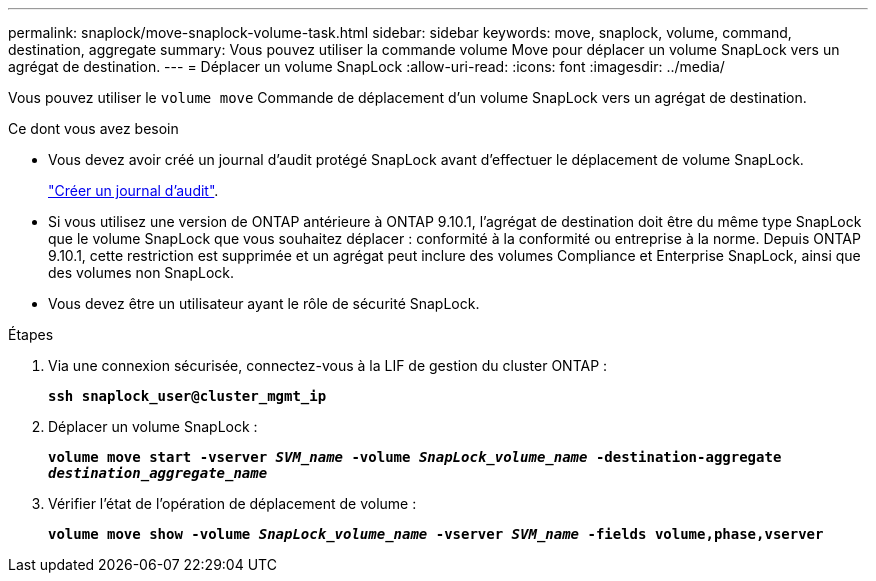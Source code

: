 ---
permalink: snaplock/move-snaplock-volume-task.html 
sidebar: sidebar 
keywords: move, snaplock, volume, command, destination, aggregate 
summary: Vous pouvez utiliser la commande volume Move pour déplacer un volume SnapLock vers un agrégat de destination. 
---
= Déplacer un volume SnapLock
:allow-uri-read: 
:icons: font
:imagesdir: ../media/


[role="lead"]
Vous pouvez utiliser le `volume move` Commande de déplacement d'un volume SnapLock vers un agrégat de destination.

.Ce dont vous avez besoin
* Vous devez avoir créé un journal d'audit protégé SnapLock avant d'effectuer le déplacement de volume SnapLock.
+
link:create-audit-log-task.html["Créer un journal d'audit"].

* Si vous utilisez une version de ONTAP antérieure à ONTAP 9.10.1, l'agrégat de destination doit être du même type SnapLock que le volume SnapLock que vous souhaitez déplacer : conformité à la conformité ou entreprise à la norme. Depuis ONTAP 9.10.1, cette restriction est supprimée et un agrégat peut inclure des volumes Compliance et Enterprise SnapLock, ainsi que des volumes non SnapLock.
* Vous devez être un utilisateur ayant le rôle de sécurité SnapLock.


.Étapes
. Via une connexion sécurisée, connectez-vous à la LIF de gestion du cluster ONTAP :
+
`*ssh snaplock_user@cluster_mgmt_ip*`

. Déplacer un volume SnapLock :
+
`*volume move start -vserver _SVM_name_ -volume _SnapLock_volume_name_ -destination-aggregate _destination_aggregate_name_*`

. Vérifier l'état de l'opération de déplacement de volume :
+
`*volume move show -volume _SnapLock_volume_name_ -vserver _SVM_name_ -fields volume,phase,vserver*`


